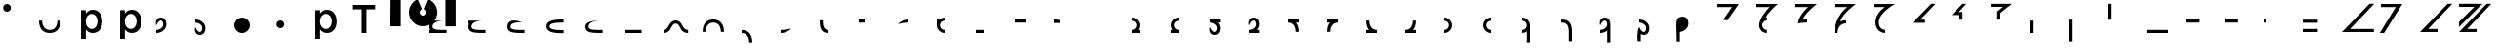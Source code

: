 SplineFontDB: 3.2
FontName: Seiso
FullName: spe seiso tekkimyo
FamilyName: Seiso
Weight: Regular
Copyright: Copyright (c) 2025, ongki
Version: 001.000
ItalicAngle: 0
UnderlinePosition: -100
UnderlineWidth: 50
Ascent: 800
Descent: 200
InvalidEm: 0
sfntRevision: 0x00010000
LayerCount: 2
Layer: 0 0 "Arri+AOgA-re" 1
Layer: 1 0 "Avant" 0
XUID: [1021 35 -1473419520 29346]
StyleMap: 0x0000
FSType: 0
OS2Version: 4
OS2_WeightWidthSlopeOnly: 0
OS2_UseTypoMetrics: 1
CreationTime: 1741903524
ModificationTime: 1742423370
PfmFamily: 17
TTFWeight: 400
TTFWidth: 5
LineGap: 90
VLineGap: 0
Panose: 2 0 5 9 0 0 0 0 0 0
OS2TypoAscent: 800
OS2TypoAOffset: 0
OS2TypoDescent: -200
OS2TypoDOffset: 0
OS2TypoLinegap: 90
OS2WinAscent: 865
OS2WinAOffset: 0
OS2WinDescent: 160
OS2WinDOffset: 0
HheadAscent: 865
HheadAOffset: 0
HheadDescent: -160
HheadDOffset: 0
OS2SubXSize: 650
OS2SubYSize: 700
OS2SubXOff: 0
OS2SubYOff: 140
OS2SupXSize: 650
OS2SupYSize: 700
OS2SupXOff: 0
OS2SupYOff: 480
OS2StrikeYSize: 49
OS2StrikeYPos: 258
OS2XHeight: 865
OS2Vendor: 'PfEd'
OS2CodePages: 00000001.00000000
OS2UnicodeRanges: 00000001.00000000.00000000.00000000
Lookup: 1 0 0 "'ccmp' Composition et d+AOkA-composition de glyphe (CJC) dans Latin lookup 0" { "sous-table 'ccmp' Composition et d+AOkA-composition de glyphe (CJC) dans Latin lookup 0"  } ['ccmp' ('latn' <'dflt' > ) ]
DEI: 91125
LangName: 1033 "" "" "" "FontForge 2.0 : spe seiso tekkimyo : 13-3-2025" "" "Version 001.000"
Encoding: UnicodeBmp
UnicodeInterp: none
NameList: AGL For New Fonts
DisplaySize: -48
AntiAlias: 1
FitToEm: 0
WinInfo: 0 31 12
BeginPrivate: 7
BlueValues 23 [-12 0 539 865 700 730]
BlueScale 10 0.00416667
BlueShift 1 0
StdHW 5 [105]
StdVW 5 [121]
StemSnapH 13 [105 106 114]
StemSnapV 21 [121 123 124 261 265]
EndPrivate
BeginChars: 65537 67

StartChar: .notdef
Encoding: 65536 -1 0
Width: 1000
GlyphClass: 1
Flags: MW
HStem: 0 50<100 900 100 950> 483 50<100 900 100 100>
VStem: 50 50<50 50 50 483> 900 50<50 483 483 483>
LayerCount: 2
Fore
SplineSet
50 0 m 1
 50 533 l 1
 950 533 l 1
 950 0 l 1
 50 0 l 1
100 50 m 1
 900 50 l 1
 900 483 l 1
 100 483 l 1
 100 50 l 1
EndSplineSet
EndChar

StartChar: b
Encoding: 98 98 1
Width: 1000
GlyphClass: 1
Flags: MW
HStem: -11 105 0 21G<76 197 76 76> 434 105
VStem: 76 121<0 82 440 730> 499 123<250.999 276.999>
LayerCount: 2
Fore
SplineSet
622 264 m 0x78
 622 220 615.166992188 180.999023438 601.5 146.999023438 c 0
 587.833007812 112.999023438 569.5 84.166015625 546.5 60.4990234375 c 0
 523.5 36.83203125 497.166992188 18.9990234375 467.5 6.9990234375 c 0
 437.833007812 -5.0009765625 407.333007812 -11.0009765625 376 -11.0009765625 c 0xb8
 332.666992188 -11.0009765625 296.666992188 -1.66796875 268 16.9990234375 c 0
 239.333007812 35.666015625 215.666992188 57.3330078125 197 82 c 1
 197 0 l 1
 76 0 l 1
 76 730 l 1
 197 730 l 5
 197 440 l 1
 216.333007812 468 240.333007812 491.5 269 510.5 c 0
 297.666992188 529.5 333.333007812 539 376 539 c 0
 407.333007812 539 437.666992188 533 467 521 c 0
 496.333007812 509 522.5 491.166992188 545.5 467.5 c 0
 568.5 443.833007812 587 415 601 381 c 0
 615 347 622 308 622 264 c 0x78
499 263.999023438 m 0
 499 289.999023438 495 313.499023438 487 334.499023438 c 0
 479 355.499023438 468.166992188 373.33203125 454.5 387.999023438 c 0
 440.833007812 402.666015625 424.833007812 413.999023438 406.5 421.999023438 c 0
 388.166992188 429.999023438 368.666992188 433.999023438 348 433.999023438 c 0
 327.333007812 433.999023438 307.666992188 429.999023438 289 421.999023438 c 0
 270.333007812 413.999023438 254 402.499023438 240 387.499023438 c 0
 226 372.499023438 214.833007812 354.666015625 206.5 333.999023438 c 0
 198.166992188 313.33203125 194 289.999023438 194 263.999023438 c 0
 194 237.999023438 198.166992188 214.666015625 206.5 193.999023438 c 0
 214.833007812 173.33203125 226 155.499023438 240 140.499023438 c 0
 254 125.499023438 270.333007812 113.999023438 289 105.999023438 c 0
 307.666992188 97.9990234375 327.333007812 93.9990234375 348 93.9990234375 c 0
 368.666992188 93.9990234375 388.166992188 97.9990234375 406.5 105.999023438 c 0
 424.833007812 113.999023438 440.833007812 125.33203125 454.5 139.999023438 c 0
 468.166992188 154.666015625 479 172.499023438 487 193.499023438 c 0
 495 214.499023438 499 237.999023438 499 263.999023438 c 0
EndSplineSet
Substitution2: "sous-table 'ccmp' Composition et d+AOkA-composition de glyphe (CJC) dans Latin lookup 0" p
EndChar

StartChar: c
Encoding: 99 99 2
Width: 1000
GlyphClass: 1
Flags: MW
HStem: -12 105<314.333 340.333 314.333 345.667> 433 106<309 335.333>
VStem: 47 121<252 275.667 252 281>
LayerCount: 2
Fore
SplineSet
536 87 m 1
 510 57.6669921875 480.333007812 33.8330078125 447 15.5 c 0
 413.666992188 -2.8330078125 371.333007812 -12 320 -12 c 0
 280.666992188 -12 244.333007812 -4.8330078125 211 9.5 c 0
 177.666992188 23.8330078125 148.833007812 43.5 124.5 68.5 c 0
 100.166992188 93.5 81.1669921875 122.5 67.5 155.5 c 0
 53.8330078125 188.5 47 224 47 262 c 0
 47 300 53.8330078125 335.666992188 67.5 369 c 0
 81.1669921875 402.333007812 100.166992188 431.666992188 124.5 457 c 0
 148.833007812 482.333007812 177.833007812 502.333007812 211.5 517 c 0
 245.166992188 531.666992188 281.666992188 539 321 539 c 0
 371 539 412.5 530.666992188 445.5 514 c 0
 478.5 497.333007812 507.333007812 475.333007812 532 448 c 1
 457 367 l 1
 438.333007812 386.333007812 418.5 402.166992188 397.5 414.5 c 0
 376.5 426.833007812 350.666992188 433 320 433 c 0
 298 433 277.666992188 428.5 259 419.5 c 0
 240.333007812 410.5 224.333007812 398.333007812 211 383 c 0
 197.666992188 367.666992188 187.166992188 349.833007812 179.5 329.5 c 0
 171.833007812 309.166992188 168 287.333007812 168 264 c 0
 168 240 171.833007812 217.666992188 179.5 197 c 0
 187.166992188 176.333007812 198 158.333007812 212 143 c 0
 226 127.666992188 242.666992188 115.5 262 106.5 c 0
 281.333007812 97.5 302.666992188 93 326 93 c 0
 354.666992188 93 379.833007812 99.1669921875 401.5 111.5 c 0
 423.166992188 123.833007812 443.666992188 139.666992188 463 159 c 1
 536 87 l 1
EndSplineSet
Substitution2: "sous-table 'ccmp' Composition et d+AOkA-composition de glyphe (CJC) dans Latin lookup 0" p
EndChar

StartChar: p
Encoding: 112 112 3
Width: 1000
GlyphClass: 1
Flags: MW
HStem: -160 21G<76 197 76 76> -11 105 434 105
VStem: 76 121<-160 82 440 528> 499 123<250.999 276.999>
LayerCount: 2
Fore
SplineSet
622 264 m 0
 622 220 615.166992188 180.999023438 601.5 146.999023438 c 0
 587.833007812 112.999023438 569.5 84.166015625 546.5 60.4990234375 c 0
 523.5 36.83203125 497.166992188 18.9990234375 467.5 6.9990234375 c 0
 437.833007812 -5.0009765625 407.333007812 -11.0009765625 376 -11.0009765625 c 0
 332.666992188 -11.0009765625 296.666992188 -1.66796875 268 16.9990234375 c 0
 239.333007812 35.666015625 215.666992188 57.3330078125 197 82 c 1
 197 -160 l 1
 76 -160 l 1
 76 528 l 1
 197 528 l 1
 197 440 l 1
 216.333007812 468 240.333007812 491.5 269 510.5 c 0
 297.666992188 529.5 333.333007812 539 376 539 c 0
 407.333007812 539 437.666992188 533 467 521 c 0
 496.333007812 509 522.5 491.166992188 545.5 467.5 c 0
 568.5 443.833007812 587 415 601 381 c 0
 615 347 622 308 622 264 c 0
499 263.999023438 m 0
 499 289.999023438 495 313.499023438 487 334.499023438 c 0
 479 355.499023438 468.166992188 373.33203125 454.5 387.999023438 c 0
 440.833007812 402.666015625 424.833007812 413.999023438 406.5 421.999023438 c 0
 388.166992188 429.999023438 368.666992188 433.999023438 348 433.999023438 c 0
 327.333007812 433.999023438 307.666992188 429.999023438 289 421.999023438 c 0
 270.333007812 413.999023438 254 402.499023438 240 387.499023438 c 0
 226 372.499023438 214.833007812 354.666015625 206.5 333.999023438 c 0
 198.166992188 313.33203125 194 289.999023438 194 263.999023438 c 0
 194 237.999023438 198.166992188 214.666015625 206.5 193.999023438 c 0
 214.833007812 173.33203125 226 155.499023438 240 140.499023438 c 0
 254 125.499023438 270.333007812 113.999023438 289 105.999023438 c 0
 307.666992188 97.9990234375 327.333007812 93.9990234375 348 93.9990234375 c 0
 368.666992188 93.9990234375 388.166992188 97.9990234375 406.5 105.999023438 c 0
 424.833007812 113.999023438 440.833007812 125.33203125 454.5 139.999023438 c 0
 468.166992188 154.666015625 479 172.499023438 487 193.499023438 c 0
 495 214.499023438 499 237.999023438 499 263.999023438 c 0
EndSplineSet
EndChar

StartChar: t
Encoding: 116 116 4
Width: 1000
GlyphClass: 1
Flags: MW
HStem: 0 21G<262 386 262 262> 586 114<40 262 40 608 386 608 386 386>
VStem: 262 124<0 586 0 586>
LayerCount: 2
Fore
SplineSet
386 586 m 1
 386 0 l 1
 262 0 l 1
 262 586 l 1
 40 586 l 1
 40 700 l 1
 608 700 l 1
 608 586 l 1
 386 586 l 1
EndSplineSet
EndChar

StartChar: y
Encoding: 121 121 5
Width: 1000
GlyphClass: 1
Flags: MW
HStem: 845 20G<4 265 265 265 1412 1673 1673 1673>
VStem: 0 265<140 140> 1412 261<137 865 137 865>
LayerCount: 2
Fore
SplineSet
978 837 m 1
 1064 801 1139 727 1175 641 c 0
 1193 598 1204 550 1204 502 c 0
 1204 453 1193 405 1175 362 c 0
 1139 276 1064 201 978 165 c 0
 935 147 887 139 839 139 c 0
 791 139 743 147 700 165 c 0
 614 201 539 276 503 362 c 0
 485 405 474 453 474 502 c 0
 474 550 485 598 503 641 c 0
 539 726 612 801 697 837 c 0
 698 837 800 595 806 584 c 1
 786 574 768 557 758 535 c 0
 748 513 751 487 758 467 c 0
 765 447 786 426 806 419 c 0
 826 412 855 412 875 419 c 0
 895 426 916 447 923 467 c 0
 930 487 930 515 923 535 c 0
 916 555 895 576 875 583 c 1
 880 597 978 837 978 837 c 1
4 865 m 1
 265 865 l 1
 265 137 l 1
 0 140 l 1
 4 865 l 1
1412 865 m 1
 1673 865 l 1
 1673 137 l 1
 1412 137 l 1
 1412 865 l 1
EndSplineSet
EndChar

StartChar: a
Encoding: 97 97 6
Width: 1000
Flags: HW
HStem: -12 105<314.333 340.333 314.333 345.667> 433 106<309 335.333>
VStem: 47 121<252 275.667 252 281>
LayerCount: 2
Fore
SplineSet
0 320 m 0
 80 320 l 0
 81 151 176 80 275 80 c 0
 384 80 466 149 470 320 c 0
 550 320 l 4
 548 97 433 0 275 0 c 0
 114 0 0 96 0 320 c 0
EndSplineSet
EndChar

StartChar: uni0087
Encoding: 135 135 7
Width: 1000
Flags: HW
HStem: -12 105<314.333 340.333 314.333 345.667> 433 106<309 335.333>
VStem: 47 121<252 275.667 252 281>
LayerCount: 2
Fore
SplineSet
0 80 m 0
 151 80 122 320 315 320 c 0
 502 320 458 80 630 80 c 0
 630 0 l 0
 389 0 450 240 315 240 c 0
 171.987304688 240 226 0 0 0 c 0
 0 80 l 0
EndSplineSet
EndChar

StartChar: uni0088
Encoding: 136 136 8
Width: 1000
Flags: HW
HStem: -12 105<314.333 340.333 314.333 345.667> 433 106<309 335.333>
VStem: 47 121<252 275.667 252 281>
LayerCount: 2
Fore
SplineSet
0 0 m 0
 80 0 l 0
 81 169 176 240 275 240 c 0
 384 240 466 171 470 0 c 0
 550 0 l 0
 548 223 433 320 275 320 c 0
 114 320 0 224 0 0 c 0
EndSplineSet
EndChar

StartChar: Odieresis
Encoding: 214 214 9
Width: 1000
Flags: HW
LayerCount: 2
Fore
SplineSet
0 320 m 1
 80 320 l 25
 80 730 l 1
 0 730 l 1
 0 320 l 1
EndSplineSet
EndChar

StartChar: multiply
Encoding: 215 215 10
Width: 1000
Flags: HW
LayerCount: 2
Fore
SplineSet
550 0 m 1
 550 80 l 1
 0 80 l 1
 0 0 l 1
 550 0 l 1
EndSplineSet
EndChar

StartChar: Oslash
Encoding: 216 216 11
Width: 1000
Flags: HW
LayerCount: 2
Fore
SplineSet
360 240 m 5
 360 320 l 5
 0 320 l 1
 0 240 l 1
 360 240 l 5
EndSplineSet
EndChar

StartChar: Ugrave
Encoding: 217 217 12
Width: 1000
Flags: HW
LayerCount: 2
Fore
SplineSet
320 240 m 5
 320 320 l 5
 0 320 l 1
 0 240 l 1
 320 240 l 5
EndSplineSet
EndChar

StartChar: Uacute
Encoding: 218 218 13
Width: 1000
Flags: HW
LayerCount: 2
Fore
SplineSet
50 240 m 1
 50 320 l 1
 0 320 l 1
 0 240 l 1
 50 240 l 1
EndSplineSet
EndChar

StartChar: Ucircumflex
Encoding: 219 219 14
Width: 1000
Flags: HW
LayerCount: 2
Fore
SplineSet
360 0 m 5
 360 80 l 5
 0 80 l 1
 0 0 l 1
 360 0 l 5
360 240 m 5
 360 320 l 5
 0 320 l 1
 0 240 l 1
 360 240 l 5
EndSplineSet
EndChar

StartChar: Ocircumflex
Encoding: 212 212 15
Width: 1000
Flags: HW
LayerCount: 2
Fore
SplineSet
0 -240 m 1
 80 -240 l 1
 80 320 l 1
 0 320 l 1
 0 -240 l 1
EndSplineSet
EndChar

StartChar: uni0089
Encoding: 137 137 16
Width: 1000
Flags: HW
HStem: -12 105<314.333 340.333 314.333 345.667> 433 106<309 335.333>
VStem: 47 121<252 275.667 252 281>
LayerCount: 2
Fore
SplineSet
0 0 m 0
 109 0 191 -69 195 -240 c 0
 275 -240 l 4
 273 -17 158 80 0 80 c 0
 0 0 l 0
EndSplineSet
EndChar

StartChar: Oacute
Encoding: 211 211 17
Width: 1000
Flags: HW
LayerCount: 2
Fore
SplineSet
0 0 m 1
 80 0 l 1
 80 320 l 1
 0 320 l 1
 0 0 l 1
EndSplineSet
EndChar

StartChar: Ntilde
Encoding: 209 209 18
Width: 1000
Flags: HW
LayerCount: 2
Fore
SplineSet
185 520 m 1
 380 730 l 1
 280 730 l 1
 0 440 l 1
 200 440 l 1
 200 320 l 1
 280 320 l 1
 280 520 l 1
 185 520 l 1
EndSplineSet
EndChar

StartChar: Eth
Encoding: 208 208 19
Width: 1000
Flags: HW
LayerCount: 2
Fore
SplineSet
0 240 m 1
 320 240 l 5
 320 320 l 5
 200 320 l 1
 590 730 l 1
 480 730 l 1
 0 240 l 1
EndSplineSet
EndChar

StartChar: Idieresis
Encoding: 207 207 20
Width: 1000
Flags: H
LayerCount: 2
Fore
SplineSet
0 730 m 25
 550 730 l 1
 550 730 137 508 137 270 c 0
 137 77 300 80 300 80 c 1
 300 0 l 1
 300 0 50.8984375 1 50 275 c 0
 49.255859375 502.020507812 294 650 294 650 c 1
 0 650 l 1
 0 730 l 25
EndSplineSet
EndChar

StartChar: uni008A
Encoding: 138 138 21
Width: 1000
Flags: HW
HStem: -12 105<39.333 65.333 39.333 70.667> 433 106<34 60.333>
VStem: -228 121<252 275.667 252 281>
LayerCount: 2
Fore
SplineSet
275 120 m 5
 127 79 54 80 0 80 c 4
 0 0 l 0
 89 0 175 24 275 120 c 5
EndSplineSet
EndChar

StartChar: uni008B
Encoding: 139 139 22
Width: 1000
Flags: H
HStem: -12 105<314.333 340.333 314.333 345.667> 433 106<309 335.333>
VStem: 47 121<252 275.667 252 281>
LayerCount: 2
Fore
SplineSet
225 0 m 0
 62 0 0 90 0 320 c 0
 0 330 l 1
 80 330 l 5
 80 320 l 0
 80 154 122 80 225 80 c 0
 225 0 l 0
EndSplineSet
EndChar

StartChar: d
Encoding: 100 100 23
Width: 1000
Flags: HW
HStem: -12 105<39.333 65.333 39.333 70.667> 433 106<34 60.333>
VStem: -228 121<252 275.667 252 281>
LayerCount: 2
Fore
SplineSet
0 194 m 1
 86 395 180.251556376 329.802700156 180 219 c 4
 179.848789273 152.396413356 104 80 0 80 c 0
 0 0 l 0
 129.617997123 0 260 86.953125 260 228 c 4
 260 326 216.031719192 400 115 400 c 0
 28 400 -37 316 0 194 c 1
EndSplineSet
EndChar

StartChar: uni008C
Encoding: 140 140 24
Width: 1000
Flags: HW
LayerCount: 2
Fore
SplineSet
150 320 m 5
 0 320 l 0
 0 240 l 0
 150 240 l 5
 150 320 l 5
EndSplineSet
EndChar

StartChar: e
Encoding: 101 101 25
Width: 1000
Flags: HW
HStem: -12 105<194.667 220.667 189.333 220.667> 433 106<199.667 226>
VStem: 367 121<252 275.667 252 281>
LayerCount: 2
Fore
SplineSet
0 126 m 1
 86 -75 180.251953125 -9.802734375 180 101 c 0
 179.848632812 167.603515625 104 240 0 240 c 0
 0 320 l 0
 129.618164062 320 260 233.046875 260 92 c 0
 260 -6 216.03125 -80 115 -80 c 0
 28 -80 -37 4 0 126 c 1
EndSplineSet
EndChar

StartChar: f
Encoding: 102 102 26
Width: 1000
Flags: H
LayerCount: 2
Fore
SplineSet
200 400 m 0
 310.3828125 400 400 310.3828125 400 200 c 0
 400 89.6171875 310.3828125 0 200 0 c 0
 89.6171875 0 0 89.6171875 0 200 c 0
 0 310.3828125 89.6171875 400 200 400 c 0
200 320 m 0
 266.229492188 320 320 266.229492188 320 200 c 0
 320 133.770507812 266.229492188 80 200 80 c 0
 133.770507812 80 80 133.770507812 80 200 c 0
 80 266.229492188 133.770507812 320 200 320 c 1024
EndSplineSet
EndChar

StartChar: uni0090
Encoding: 144 144 27
Width: 1000
Flags: HW
LayerCount: 2
Fore
SplineSet
275 320 m 5
 0 320 l 0
 0 240 l 0
 275 240 l 5
 275 320 l 5
EndSplineSet
EndChar

StartChar: uni008D
Encoding: 141 141 28
Width: 1000
Flags: HW
HStem: -12 105<39.333 65.333 39.333 70.667> 433 106<34 60.333>
VStem: -228 121<252 275.667 252 281>
LayerCount: 2
Fore
SplineSet
275 320 m 4
 186 320 100 296 0 200 c 1
 148 241 221 240 275 240 c 4
 275 320 l 4
EndSplineSet
EndChar

StartChar: Icircumflex
Encoding: 206 206 29
Width: 1000
Flags: HW
LayerCount: 2
Fore
SplineSet
0 730 m 25
 550 730 l 1
 550 730 189 477 153 285 c 1
 186 305 240 320 300 320 c 0
 300 240 l 0
 205 240 80 182 80 0 c 1
 0 0 l 1
 0 426 330 650 330 650 c 1
 0 650 l 1
 0 730 l 25
EndSplineSet
EndChar

StartChar: Udieresis
Encoding: 220 220 30
Width: 1000
Flags: HW
LayerCount: 2
Fore
SplineSet
0 0 m 1
 820 0 l 1
 820 80 l 1
 210 80 l 1
 830 730 l 1
 710 730 l 1
 0 0 l 1
EndSplineSet
EndChar

StartChar: Yacute
Encoding: 221 221 31
Width: 1000
Flags: HW
LayerCount: 2
Fore
SplineSet
80 0 m 1
 -30 0 l 1
 380 650 l 1
 0 650 l 5
 0 730 l 25
 550 730 l 1
 80 0 l 1
EndSplineSet
EndChar

StartChar: Iacute
Encoding: 205 205 32
Width: 1000
Flags: HW
LayerCount: 2
Fore
SplineSet
67 215 m 1
 67 409 325 650 325 650 c 1
 0 650 l 1
 0 730 l 25
 550 730 l 1
 550 730 209 454 193 313 c 1
 234 318 248 319 300 320 c 0
 300 240 l 0
 236 244 130 235 67 215 c 1
EndSplineSet
EndChar

StartChar: Thorn
Encoding: 222 222 33
Width: 1000
Flags: HW
LayerCount: 2
Fore
SplineSet
0 0 m 1
 450 0 l 1
 450 80 l 1
 210 80 l 1
 830 730 l 1
 710 730 l 1
 0 0 l 1
EndSplineSet
EndChar

StartChar: germandbls
Encoding: 223 223 34
Width: 1000
Flags: HW
LayerCount: 2
Fore
SplineSet
0 730 m 25
 0 650 l 1
 390 650 l 25
 0 260 l 25
 0 130 l 25
 600 730 l 1
 0 730 l 25
0 0 m 1
 450 0 l 1
 450 80 l 1
 210 80 l 1
 830 730 l 1
 710 730 l 1
 0 0 l 1
EndSplineSet
EndChar

StartChar: agrave
Encoding: 224 224 35
Width: 1000
Flags: HW
LayerCount: 2
Fore
SplineSet
0 730 m 1
 0 650 l 1
 170 650 l 1
 0 480 l 1
 0 360 l 1
 370 730 l 1
 0 730 l 1
0 240 m 1
 320 240 l 1
 320 320 l 1
 200 320 l 1
 590 730 l 1
 480 730 l 1
 0 240 l 1
EndSplineSet
EndChar

StartChar: aacute
Encoding: 225 225 36
Width: 1000
Flags: HW
LayerCount: 2
Fore
SplineSet
-30 730 m 1
 -30 650 l 1
 90 650 l 1
 -30 525 l 1
 -30 465 l 1
 230 730 l 1
 -30 730 l 1
185 520 m 1
 380 730 l 1
 280 730 l 1
 0 440 l 1
 200 440 l 1
 200 320 l 1
 280 320 l 1
 280 520 l 1
 185 520 l 1
EndSplineSet
EndChar

StartChar: Igrave
Encoding: 204 204 37
Width: 1000
Flags: HW
LayerCount: 2
Fore
SplineSet
270 320 m 16
 203.770507812 320 150 266.229492188 150 200 c 0
 150 133.770507812 203.770507812 80 270 80 c 0
 270 0 l 0
 159.6171875 0 70 89.6171875 70 200 c 1
 77 410 340 650 340 650 c 1
 0 650 l 1
 0 730 l 25
 550 730 l 1
 550 730 307 535 239 398 c 1
 254 400 267 400 270 400 c 0
 270 320 l 16
270 320 m 1024
EndSplineSet
EndChar

StartChar: Ograve
Encoding: 210 210 38
Width: 1000
Flags: HW
LayerCount: 2
Fore
SplineSet
550 730 m 1
 0 729 l 1
 0 650 l 1
 320 650 l 1
 170 530 l 1
 170 320 l 1
 250 320 l 1
 250 490 l 1
 550 730 l 1
EndSplineSet
EndChar

StartChar: uni008E
Encoding: 142 142 39
Width: 1000
Flags: HW
LayerCount: 2
Fore
SplineSet
200 400 m 0
 155.010307219 400 113.470209767 385.112750935 80.0414526745 359.999997837 c 1
 0 360 l 25
 0 200 l 0
 0 89.6171875 89.6171875 0 200 0 c 0
 200 80 l 0
 133.770507812 80 80 133.770507812 80 200 c 0
 80 266.229492188 133.770507812 320 200 320 c 0
 200 400 l 0
EndSplineSet
EndChar

StartChar: uni008F
Encoding: 143 143 40
Width: 1000
Flags: HW
LayerCount: 2
Fore
SplineSet
200 80 m 1
 0 80 l 0
 0 0 l 0
 200 0 l 1
 200 80 l 1
EndSplineSet
EndChar

StartChar: uni0085
Encoding: 133 133 41
Width: 1000
Flags: HW
LayerCount: 2
Fore
SplineSet
440 80 m 5
 0 80 l 0
 0 0 l 0
 440 0 l 5
 440 80 l 5
EndSplineSet
EndChar

StartChar: uni0083
Encoding: 131 131 42
Width: 1000
Flags: HW
LayerCount: 2
Fore
SplineSet
80 140 m 0
 80 49 268 40 440 40 c 0
 440 -40 l 0
 273 -40 0 -40 0 140 c 0
 0 320 273 320 440 320 c 0
 440 240 l 0
 268 240 80 231 80 140 c 0
EndSplineSet
EndChar

StartChar: uni0082
Encoding: 130 130 43
Width: 1000
Flags: HW
LayerCount: 2
Fore
SplineSet
380 280 m 1
 185 280 80 249 80 160 c 0
 80 69 278 80 440 80 c 0
 440 0 l 0
 171 0 0 -0.000663571090627 0 160 c 0
 0 264 58 391 380 280 c 1
EndSplineSet
EndChar

StartChar: uni0091
Encoding: 145 145 44
Width: 1000
Flags: HW
LayerCount: 2
Fore
SplineSet
150 320 m 5
 80 320 l 5
 80 330 l 5
 0 330 l 4
 0 240 l 4
 150 240 l 5
 150 320 l 5
EndSplineSet
EndChar

StartChar: macron
Encoding: 175 175 45
Width: 1000
Flags: HW
HStem: -12 105<314.333 340.333 314.333 345.667> 433 106<309 335.333>
VStem: 47 121<252 275.667 252 281>
LayerCount: 2
Fore
SplineSet
0 80 m 25
 0 0 l 25
 275 0 l 0
 275 80 l 0
 176 80 81 151 80 320 c 0
 0 320 l 0
 -3.5527136788e-15 210.833158076 27.0763617831 132.067845171 73.4737070305 80 c 1
 0 80 l 25
EndSplineSet
EndChar

StartChar: degree
Encoding: 176 176 46
Width: 1000
Flags: HW
HStem: -12 105<39.333 65.333 39.333 70.667> 433 106<34 60.333>
VStem: -228 121<252 275.667 252 281>
LayerCount: 2
Fore
SplineSet
275 0 m 25
 275 80 l 25
 199.318441388 79.9999958083 l 1
 246.074875048 132.180630758 274.022900693 211.053427244 275 320 c 0
 195 320 l 0
 191 149 109 80 0 80 c 0
 0 0 l 0
 275 0 l 25
EndSplineSet
EndChar

StartChar: uni00B2
Encoding: 178 178 47
Width: 1000
Flags: HW
LayerCount: 2
Fore
SplineSet
0 0 m 0
 110.3828125 0 200 89.6171875 200 200 c 0
 200 310.3828125 110.3828125 400 0 400 c 0
 0 320 l 0
 66.2294921875 320 120 266.229492188 120 200 c 0
 120 133.770507812 66.2294921875 80 0 80 c 0
 0 0 l 0
0 320 m 1024
EndSplineSet
EndChar

StartChar: uni00B3
Encoding: 179 179 48
Width: 1000
Flags: HW
LayerCount: 2
Fore
SplineSet
200 400 m 0
 89.6171875 400 0 310.3828125 0 200 c 0
 0 89.6171875 89.6171875 0 200 0 c 0
 200 80 l 0
 133.770507812 80 80 133.770507812 80 200 c 0
 80 266.229492188 133.770507812 320 200 320 c 0
 200 400 l 0
EndSplineSet
EndChar

StartChar: registered
Encoding: 174 174 49
Width: 1000
Flags: HW
HStem: -12 105<314.333 340.333 314.333 345.667> 433 106<309 335.333>
VStem: 47 121<252 275.667 252 281>
LayerCount: 2
Fore
SplineSet
0 320 m 25
 0 240 l 25
 73.4737070305 240 l 1
 27.0763617831 187.932154829 -3.5527136788e-15 109.166841924 0 0 c 0
 80 0 l 0
 81 169 176 240 275 240 c 0
 275 320 l 0
 0 320 l 25
EndSplineSet
EndChar

StartChar: uni00AD
Encoding: 173 173 50
Width: 1000
Flags: HW
HStem: -12 105<39.333 65.333 39.333 70.667> 433 106<34 60.333>
VStem: -228 121<252 275.667 252 281>
LayerCount: 2
Fore
SplineSet
275 240 m 25
 275 320 l 25
 0 320 l 0
 0 240 l 0
 109 240 191 171 195 0 c 0
 275 0 l 0
 274.022900693 108.946572756 246.074875048 187.819369242 199.318441388 240.000004192 c 1
 275 240 l 25
EndSplineSet
EndChar

StartChar: logicalnot
Encoding: 172 172 51
Width: 1000
Flags: HW
HStem: -12 105<39.333 65.333 39.333 70.667> 433 106<34 60.333>
VStem: -228 121<252 275.667 252 281>
LayerCount: 2
Fore
SplineSet
260 80 m 25
 260 0 l 25
 158 0 45.4584319497 0 0 0 c 0
 0 80 l 0
 104 80 179.848789273 152.396413356 180 219 c 0
 180.251556376 329.802700156 86 395 0 194 c 1
 -37 316 28 400 115 400 c 0
 216.031719192 400 260 326 260 228 c 0
 260 168.37037761 236.69683933 118.408925058 199.999997626 80.5985185722 c 1
 260 80 l 25
EndSplineSet
EndChar

StartChar: guillemotleft
Encoding: 171 171 52
Width: 1000
Flags: HW
HStem: -12 105<194.667 220.667 189.333 220.667> 433 106<199.667 226>
VStem: 367 121<252 275.667 252 281>
LayerCount: 2
Fore
SplineSet
260 240 m 25
 260 320 l 25
 0 320 l 0
 0 240 l 0
 104 240 179.848632812 167.603515625 180 101 c 0
 180.251953125 -9.802734375 86 -75 0 126 c 1
 -37 4 28 -80 115 -80 c 0
 216.03125 -80 260 -6 260 92 c 0
 260 152.169512316 236.272983179 202.49498994 198.999997609 240.425503892 c 1
 260 240 l 25
EndSplineSet
EndChar

StartChar: mu
Encoding: 181 181 53
Width: 1000
Flags: HW
LayerCount: 2
Fore
SplineSet
120 -240 m 25
 200 -240 l 25
 200 200 l 0
 200 310.3828125 110.3828125 400 0 400 c 0
 0 320 l 0
 66.2294921875 320 120 266.229492188 120 200 c 0
 120 133.770507812 66.2294921875 80 0 80 c 0
 0 0 l 0
 44.9896901975 0 86.5297854626 14.8872473551 119.958541567 39.9999978369 c 1
 120 -240 l 25
0 320 m 1024
EndSplineSet
EndChar

StartChar: copyright
Encoding: 169 169 54
Width: 1000
Flags: HW
LayerCount: 2
Fore
SplineSet
200 80 m 25
 200 0 l 25
 0 0 l 0
 0 80 l 0
 66.2294921875 80 120 133.770507812 120 200 c 0
 120 266.229492188 66.2294921875 320 0 320 c 0
 0 400 l 0
 110.3828125 400 200 310.3828125 200 200 c 0
 200 154.991707835 185.100439186 113.435863812 159.968846677 79.9999970508 c 1
 200 80 l 25
0 320 m 1024
EndSplineSet
EndChar

StartChar: ordfeminine
Encoding: 170 170 55
Width: 1000
Flags: HW
LayerCount: 2
Fore
SplineSet
0 80 m 25
 0 0 l 25
 200 0 l 0
 200 80 l 0
 133.770507812 80 80 133.770507812 80 200 c 0
 80 266.229492188 133.770507812 320 200 320 c 0
 200 400 l 0
 89.6171875 400 0 310.3828125 0 200 c 0
 0 154.991710481 14.8995590615 113.435868699 40.0311488892 80.0000029492 c 1
 0 80 l 25
EndSplineSet
EndChar

StartChar: currency
Encoding: 164 164 56
Width: 1000
Flags: HW
LayerCount: 2
EndChar

StartChar: paragraph
Encoding: 182 182 57
Width: 1000
Flags: HW
HStem: -12 105<-280.667 -254.667 -280.667 -249.333> 433 106<-286 -259.667>
VStem: -548 121<252 275.667 252 281>
LayerCount: 2
Fore
SplineSet
275 0 m 1
 278 302 127 320 0 320 c 0
 0 240 l 0
 82 240 198 236 195 0 c 1
 195 -240 l 1
 275 -240 l 1
 275 0 l 1
EndSplineSet
EndChar

StartChar: periodcentered
Encoding: 183 183 58
Width: 1000
Flags: HW
HStem: -12 105<39.333 65.333 39.333 70.667> 433 106<34 60.333>
VStem: -228 121<252 275.667 252 281>
LayerCount: 2
Fore
SplineSet
180 -240 m 25
 260 -240 l 25
 260 228 l 0
 260 326 216.031719192 400 115 400 c 0
 28 400 -37 316 0 194 c 1
 86 395 180.251556376 329.802700156 180 219 c 0
 179.848789273 152.396413356 104 80 0 80 c 0
 0 0 l 0
 65.427764185 0 131.050194402 22.1553564361 179.99999732 62.2398734632 c 1
 180 -240 l 25
EndSplineSet
EndChar

StartChar: cedilla
Encoding: 184 184 59
Width: 1000
Flags: HW
HStem: -12 105<194.667 220.667 189.333 220.667> 433 106<199.667 226>
VStem: 367 121<252 275.667 252 281>
LayerCount: 2
Fore
SplineSet
40 -240 m 25
 -40 -240 l 26
 -40 -240 -72 6 0 126 c 1
 86 -75 180.251953125 -9.802734375 180 101 c 0
 179.848632812 167.603515625 104 240 0 240 c 0
 0 320 l 0
 129.618164062 320 260 233.046875 260 92 c 0
 260 -6 216.03125 -80 115 -80 c 0
 86.7735020697 -80 60.8627887978 -71.1579131227 40.0000019132 -55.0447208623 c 1
 40 -240 l 25
EndSplineSet
EndChar

StartChar: uni00B9
Encoding: 185 185 60
Width: 1000
Flags: HW
HStem: -12 105<39.333 65.333 39.333 70.667> 433 106<34 60.333>
VStem: -228 121<252 275.667 252 281>
LayerCount: 2
Fore
SplineSet
40 226 m 1
 40.0000042608 83.6784470145 l 1
 122.887073447 99.2097680989 180 161.280016774 180 219 c 0
 180 352 41 350 40 226 c 1
115 400 m 1
 -104 400 -40 248 -40 -239 c 1
 40 -240 l 25
 39.999996339 2.74072810889 l 1
 155.134169111 18.518429739 260 101.505499194 260 228 c 0
 260 326 216.031719192 400 115 400 c 1
EndSplineSet
EndChar

StartChar: i
Encoding: 105 105 61
Width: 1000
Flags: HW
LayerCount: 2
Fore
SplineSet
180 300 m 0
 235.19140625 300 280 255.19140625 280 200 c 0
 280 144.80859375 235.19140625 100 180 100 c 0
 124.80859375 100 80 144.80859375 80 200 c 0
 80 255.19140625 124.80859375 300 180 300 c 0
180 254 m 0
 209.803710938 254 234 229.803710938 234 200 c 0
 234 170.196289062 209.803710938 146 180 146 c 0
 150.196289062 146 126 170.196289062 126 200 c 0
 126 229.803710938 150.196289062 254 180 254 c 1024
EndSplineSet
EndChar

StartChar: J
Encoding: 74 74 62
Width: 1000
Flags: HW
LayerCount: 2
Fore
SplineSet
180 730 m 0
 235.19140625 730 280 685.19140625 280 630 c 0
 280 574.80859375 235.19140625 530 180 530 c 0
 124.80859375 530 80 574.80859375 80 630 c 0
 80 685.19140625 124.80859375 730 180 730 c 0
180 684 m 0
 209.803710938 684 234 659.803710938 234 630 c 0
 234 600.196289062 209.803710938 576 180 576 c 0
 150.196289062 576 126 600.196289062 126 630 c 0
 126 659.803710938 150.196289062 684 180 684 c 1024
EndSplineSet
EndChar

StartChar: uni0081
Encoding: 129 129 63
Width: 1000
Flags: HW
LayerCount: 2
Fore
SplineSet
340 320 m 5
 160.801757812 304 80 253 80 160 c 0
 80 69 278 80 440 80 c 0
 440 0 l 0
 171 0 0.460807106423 0 0 160 c 0
 -0.0916730246808 191.830420461 6.60092040753 219.329185165 18.2568229592 240.000001583 c 1
 0 240 l 25
 0 320 l 25
 340 320 l 5
EndSplineSet
EndChar

StartChar: uni0080
Encoding: 128 128 64
Width: 1000
Flags: HW
LayerCount: 2
Fore
SplineSet
0 80 m 25
 0 0 l 25
 440 0 l 0
 440 80 l 0
 278 80 80 69 80 160 c 0
 80 253 160.801757812 304 340 320 c 1
 0 320 l 25
 0 240 l 25
 18.2568229592 240.000001583 l 1
 6.60092040753 219.329185165 -0.0916730246808 191.830420461 0 160 c 0
 0.0942158656568 127.286662261 7.29825613581 101.261839934 21.0000040683 80.5580101225 c 1
 0 80 l 25
EndSplineSet
EndChar

StartChar: uni0084
Encoding: 132 132 65
Width: 1000
Flags: HW
LayerCount: 2
Fore
SplineSet
340 320 m 1
 160.801757812 304 80 253 80 160 c 0
 80 69 278 80 440 80 c 0
 440 0 l 0
 171 0 0 -0.000663571090627 0 160 c 0
 0 210 20 319 340 320 c 1
EndSplineSet
EndChar

StartChar: Edieresis
Encoding: 203 203 66
Width: 1000
Flags: HWO
LayerCount: 2
Fore
SplineSet
150 320 m 1
 375 650 l 1
 0 650 l 1
 0 730 l 25
 550 730 l 1
 260 310 l 1
 150 320 l 1
EndSplineSet
EndChar
EndChars
EndSplineFont
